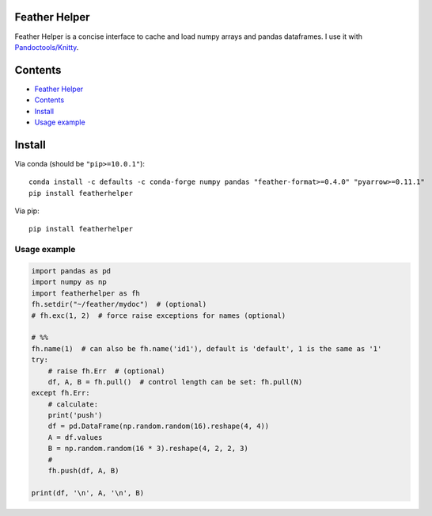 Feather Helper
==============

Feather Helper is a concise interface to cache and load numpy arrays and
pandas dataframes. I use it with
`Pandoctools/Knitty <https://github.com/kiwi0fruit/pandoctools>`__.

Contents
========

-  `Feather Helper <#feather-helper>`__
-  `Contents <#contents>`__
-  `Install <#install>`__
-  `Usage example <#usage-example>`__

Install
=======

Via conda (should be ``"pip>=10.0.1"``):

::

   conda install -c defaults -c conda-forge numpy pandas "feather-format>=0.4.0" "pyarrow>=0.11.1"
   pip install featherhelper

Via pip:

::

   pip install featherhelper

Usage example
-------------

.. code:: py

   import pandas as pd
   import numpy as np
   import featherhelper as fh
   fh.setdir("~/feather/mydoc")  # (optional)
   # fh.exc(1, 2)  # force raise exceptions for names (optional)

   # %%
   fh.name(1)  # can also be fh.name('id1'), default is 'default', 1 is the same as '1'
   try:
       # raise fh.Err  # (optional)
       df, A, B = fh.pull()  # control length can be set: fh.pull(N)
   except fh.Err:
       # calculate:
       print('push')  
       df = pd.DataFrame(np.random.random(16).reshape(4, 4))
       A = df.values
       B = np.random.random(16 * 3).reshape(4, 2, 2, 3)
       #
       fh.push(df, A, B)

   print(df, '\n', A, '\n', B)
